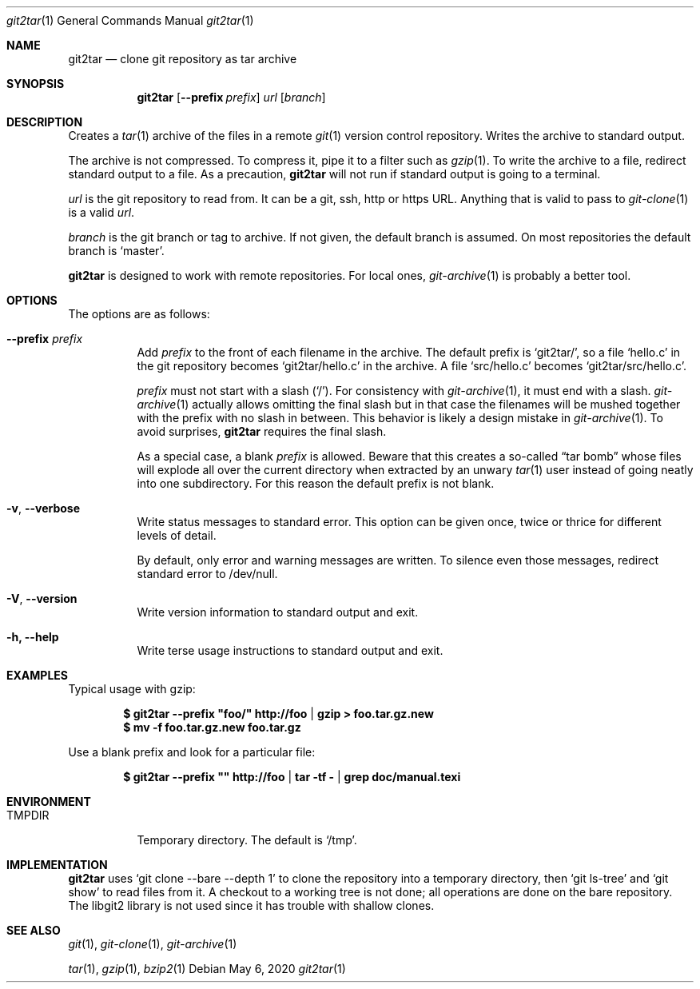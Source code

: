 .Dd May 6, 2020
.Dt git2tar 1
.Os
.Sh NAME
.Nm git2tar
.Nd clone git repository as tar archive
.Sh SYNOPSIS
.Nm
.Op Fl -prefix Ar prefix
.Ar url
.Op Ar branch
.Sh DESCRIPTION
Creates a
.Xr tar 1
archive of the files in a remote
.Xr git 1
version control repository. Writes the archive to standard output.
.Pp
The archive is not compressed. To compress it, pipe it to a filter
such as
.Xr gzip 1 .
To write the archive to a file, redirect standard output to a file. As
a precaution,
.Nm
will not run if standard output is going to a terminal.
.Pp
.Ar url
is the git repository to read from. It can be a git, ssh, http or
https URL. Anything that is valid to pass to
.Xr git-clone 1
is a valid
.Ar url .
.Pp
.Ar branch
is the git branch or tag to archive. If not given, the default branch
is assumed. On most repositories the default branch is
.Ql master .
.Pp
.Nm
is designed to work with remote repositories. For local ones,
.Xr git-archive 1
is probably a better tool.
.Sh OPTIONS
The options are as follows:
.Bl -tag -width Ds
.It Fl -prefix Ar prefix
Add
.Ar prefix
to the front of each filename in the archive. The default prefix is
.Ql git2tar/ ,
so a file
.Ql hello.c
in the git repository becomes
.Ql git2tar/hello.c
in the archive. A file
.Ql src/hello.c
becomes
.Ql git2tar/src/hello.c .
.Pp
.Ar prefix
must not start with a slash
.Pq Ql \&/ .
For consistency with
.Xr git-archive 1 ,
it must end with a slash.
.Xr git-archive 1
actually allows omitting the final slash but in that case the
filenames will be mushed together with the prefix with no slash in
between. This behavior is likely a design mistake in
.Xr git-archive 1 .
To avoid surprises,
.Nm
requires the final slash.
.Pp
As a special case, a blank
.Ar prefix
is allowed. Beware that this creates a so-called
.Dq tar bomb
whose files will explode all over the current directory when extracted
by an unwary
.Xr tar 1
user instead of going neatly into one subdirectory. For this reason
the default prefix is not blank.
.It Fl v , -verbose
Write status messages to standard error. This option can be given
once, twice or thrice for different levels of detail.
.Pp
By default, only error and warning messages are written. To silence
even those messages, redirect standard error to /dev/null.
.It Fl V , -version
Write version information to standard output and exit.
.It Fl h, -help
Write terse usage instructions to standard output and exit.
.El
.Sh EXAMPLES
Typical usage with gzip:
.Pp
.Dl $ git2tar --prefix \&"foo/\&" http://foo | gzip > foo.tar.gz.new
.Dl $ mv -f foo.tar.gz.new foo.tar.gz
.Pp
Use a blank prefix and look for a particular file:
.Pp
.Dl $ git2tar --prefix \&"\&" http://foo | tar -tf - | grep doc/manual.texi
.Pp
.Sh ENVIRONMENT
.Bl -tag -width TMPDIR
.It Ev TMPDIR
Temporary directory. The default is
.Ql /tmp .
.Sh IMPLEMENTATION
.Nm
uses
.Ql git clone --bare --depth 1
to clone the repository into a temporary directory, then
.Ql git ls-tree
and
.Ql git show
to read files from it. A checkout to a working tree is not done; all
operations are done on the bare repository. The libgit2 library is not
used since it has trouble with shallow clones.
.Sh SEE ALSO
.Xr git 1 ,
.Xr git-clone 1 ,
.Xr git-archive 1
.Pp
.Xr tar 1 ,
.Xr gzip 1 ,
.Xr bzip2 1
